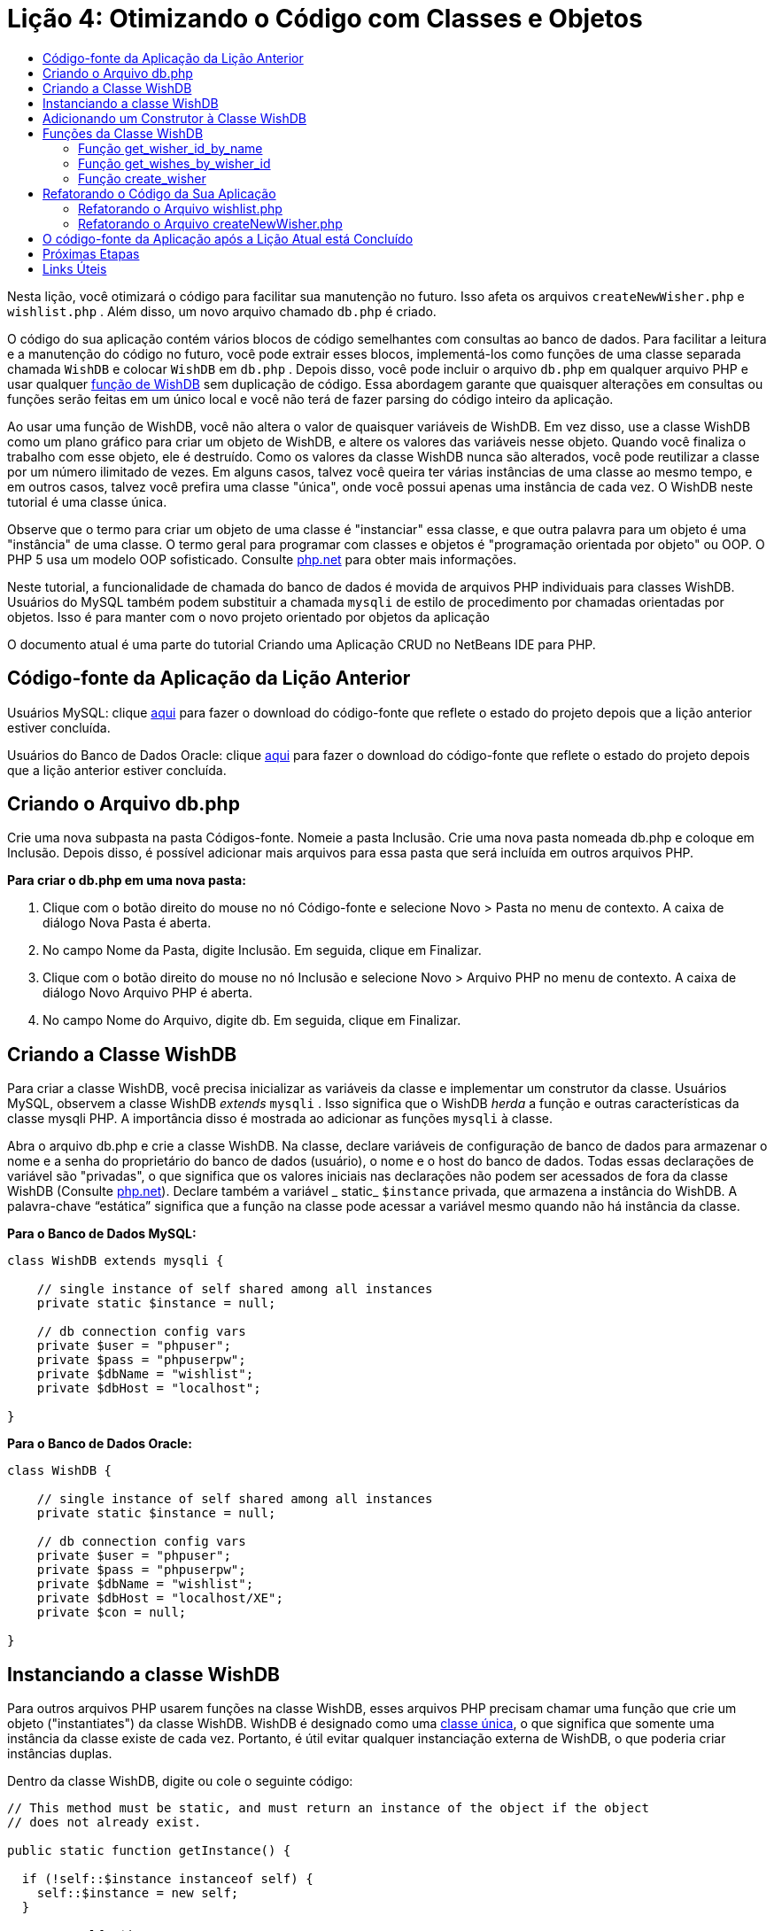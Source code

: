 // 
//     Licensed to the Apache Software Foundation (ASF) under one
//     or more contributor license agreements.  See the NOTICE file
//     distributed with this work for additional information
//     regarding copyright ownership.  The ASF licenses this file
//     to you under the Apache License, Version 2.0 (the
//     "License"); you may not use this file except in compliance
//     with the License.  You may obtain a copy of the License at
// 
//       http://www.apache.org/licenses/LICENSE-2.0
// 
//     Unless required by applicable law or agreed to in writing,
//     software distributed under the License is distributed on an
//     "AS IS" BASIS, WITHOUT WARRANTIES OR CONDITIONS OF ANY
//     KIND, either express or implied.  See the License for the
//     specific language governing permissions and limitations
//     under the License.
//

= Lição 4: Otimizando o Código com Classes e Objetos
:jbake-type: tutorial
:jbake-tags: tutorials 
:markup-in-source: verbatim,quotes,macros
:jbake-status: published
:icons: font
:syntax: true
:source-highlighter: pygments
:toc: left
:toc-title:
:description: Lição 4: Otimizando o Código com Classes e Objetos - Apache NetBeans
:keywords: Apache NetBeans, Tutorials, Lição 4: Otimizando o Código com Classes e Objetos

Nesta lição, você otimizará o código para facilitar sua manutenção no futuro. Isso afeta os arquivos  `createNewWisher.php`  e  `wishlist.php` . Além disso, um novo arquivo chamado  `db.php`  é criado.

O código do sua aplicação contém vários blocos de código semelhantes com consultas ao banco de dados. Para facilitar a leitura e a manutenção do código no futuro, você pode extrair esses blocos, implementá-los como funções de uma classe separada chamada  `WishDB`  e colocar  `WishDB`  em  `db.php` . Depois disso, você pode incluir o arquivo  `db.php`  em qualquer arquivo PHP e usar qualquer <<includedFunctions,função de WishDB>> sem duplicação de código. Essa abordagem garante que quaisquer alterações em consultas ou funções serão feitas em um único local e você não terá de fazer parsing do código inteiro da aplicação.

Ao usar uma função de WishDB, você não altera o valor de quaisquer variáveis de WishDB. Em vez disso, use a classe WishDB como um plano gráfico para criar um objeto de WishDB, e altere os valores das variáveis nesse objeto. Quando você finaliza o trabalho com esse objeto, ele é destruído. Como os valores da classe WishDB nunca são alterados, você pode reutilizar a classe por um número ilimitado de vezes. Em alguns casos, talvez você queira ter várias instâncias de uma classe ao mesmo tempo, e em outros casos, talvez você prefira uma classe "única", onde você possui apenas uma instância de cada vez. O WishDB neste tutorial é uma classe única.

Observe que o termo para criar um objeto de uma classe é "instanciar" essa classe, e que outra palavra para um objeto é uma "instância" de uma classe. O termo geral para programar com classes e objetos é "programação orientada por objeto" ou OOP. O PHP 5 usa um modelo OOP sofisticado. Consulte link:http://us3.php.net/zend-engine-2.php[+php.net+] para obter mais informações.

Neste tutorial, a funcionalidade de chamada do banco de dados é movida de arquivos PHP individuais para classes WishDB. Usuários do MySQL também podem substituir a chamada  `mysqli`  de estilo de procedimento por chamadas orientadas por objetos. Isso é para manter com o novo projeto orientado por objetos da aplicação

O documento atual é uma parte do tutorial Criando uma Aplicação CRUD no NetBeans IDE para PHP.

[[previousLessonSourceCode]]
== Código-fonte da Aplicação da Lição Anterior

Usuários MySQL: clique link:https://netbeans.org/files/documents/4/1929/lesson3.zip[+aqui+] para fazer o download do código-fonte que reflete o estado do projeto depois que a lição anterior estiver concluída.

Usuários do Banco de Dados Oracle: clique link:https://netbeans.org/projects/www/downloads/download/php%252Foracle-lesson3.zip[+aqui+] para fazer o download do código-fonte que reflete o estado do projeto depois que a lição anterior estiver concluída.

[[createDbPhpFile]]
== Criando o Arquivo db.php

Crie uma nova subpasta na pasta Códigos-fonte. Nomeie a pasta Inclusão. Crie uma nova pasta nomeada db.php e coloque em Inclusão. Depois disso, é possível adicionar mais arquivos para essa pasta que será incluída em outros arquivos PHP.

*Para criar o db.php em uma nova pasta:*

1. Clique com o botão direito do mouse no nó Código-fonte e selecione Novo > Pasta no menu de contexto. A caixa de diálogo Nova Pasta é aberta.
2. No campo Nome da Pasta, digite Inclusão. Em seguida, clique em Finalizar.
3. Clique com o botão direito do mouse no nó Inclusão e selecione Novo > Arquivo PHP no menu de contexto. A caixa de diálogo Novo Arquivo PHP é aberta.
4. No campo Nome do Arquivo, digite db. Em seguida, clique em Finalizar.

[[wishDBClass]]
== Criando a Classe WishDB

Para criar a classe WishDB, você precisa inicializar as variáveis da classe e implementar um construtor da classe. Usuários MySQL, observem a classe WishDB _extends_  `mysqli` . Isso significa que o WishDB _herda_ a função e outras características da classe mysqli PHP. A importância disso é mostrada ao adicionar as funções  `mysqli`  à classe.

Abra o arquivo db.php e crie a classe WishDB. Na classe, declare variáveis de configuração de banco de dados para armazenar o nome e a senha do proprietário do banco de dados (usuário), o nome e o host do banco de dados. Todas essas declarações de variável são "privadas", o que significa que os valores iniciais nas declarações não podem ser acessados de fora da classe WishDB (Consulte link:http://us3.php.net/manual/en/language.oop5.visibility.php[+php.net+]). Declare também a variável _ static_  `$instance`  privada, que armazena a instância do WishDB. A palavra-chave “estática” significa que a função na classe pode acessar a variável mesmo quando não há instância da classe.

*Para o Banco de Dados MySQL:*


[source,php]
----

class WishDB extends mysqli {

    // single instance of self shared among all instances
    private static $instance = null;

    // db connection config vars
    private $user = "phpuser";
    private $pass = "phpuserpw";
    private $dbName = "wishlist";
    private $dbHost = "localhost";

}

----

*Para o Banco de Dados Oracle:*


[source,php]
----

class WishDB {

    // single instance of self shared among all instances
    private static $instance = null;

    // db connection config vars
    private $user = "phpuser";
    private $pass = "phpuserpw";
    private $dbName = "wishlist";
    private $dbHost = "localhost/XE";
    private $con = null;

}

----

[[instantiate-wishdb]]
== Instanciando a classe WishDB

Para outros arquivos PHP usarem funções na classe WishDB, esses arquivos PHP precisam chamar uma função que crie um objeto ("instantiates") da classe WishDB. WishDB é designado como uma link:http://www.phpclasses.org/browse/package/1151.html[+classe única+], o que significa que somente uma instância da classe existe de cada vez. Portanto, é útil evitar qualquer instanciação externa de WishDB, o que poderia criar instâncias duplas.

Dentro da classe WishDB, digite ou cole o seguinte código:


[source,php]
----

// This method must be static, and must return an instance of the object if the object
// does not already exist.

public static function getInstance() {

  if (!self::$instance instanceof self) {
    self::$instance = new self;
  }

  return self::$instance;
}

// The clone and wakeup methods prevents external instantiation of copies of the Singleton class,
// thus eliminating the possibility of duplicate objects.
 
public function __clone() {
  trigger_error('Clone is not allowed.', E_USER_ERROR);
}

public function __wakeup() {
  trigger_error('Deserializing is not allowed.', E_USER_ERROR);
}

----

A função  `getInstance`  é "pública" e "estática." "Pública" significa que ela pode ser acessada publicamente de fora da classe. "Estática" significa que a função está disponível mesmo quando a classe não tiver sido instanciada. Como a função  `getInstance`  é chamada para instanciar a classe, ela deve ser estática. Observe que essa função acessa a variável `$instance`  estática e ajusta os valores como a instância da classe.

Os dois-pontos duplos (::), chamados de Operador de Resolução de Escopo, e a palavra-chave  `self`  são usados para acessar funções estáticas.  `Self`  é usado na definição da classe para se referir à classe em si. Quando os dois-pontos duplos forem usados fora da definição da classe, o nome da classe será usado em vez de  `self` . Consulte link:http://us3.php.net/manual/en/language.oop5.paamayim-nekudotayim.php[+php.net no Operador de Resolução de Escopo+].


[[wishdb-constructor]]
== Adicionando um Construtor à Classe WishDB

Uma classe pode conter um método especial conhecido como 'construtor', que é processado automaticamente sempre que uma instância dessa classe é criada. Neste tutorial, você adiciona um construtor ao WishDB que se conecta ao banco de dados sempre que WishDB é instanciado.

Adicione o código seguinte ao WishDB:

*Para o banco de dados MySQL:*


[source,php]
----

// private constructor
private function __construct() {

  parent::__construct($this->dbHost, $this->user, $this->pass, $this->dbName);
  
  if (mysqli_connect_error()) {
    exit('Connect Error (' . mysqli_connect_errno() . ') '. mysqli_connect_error());
  }

  parent::set_charset('utf-8');
}

----

*Para o banco de dados Oracle:*

[source,php]
----

// private constructor
private function __construct() {

    $this->con = oci_connect($this->user, $this->pass, $this->dbHost);

    if (!$this->con) {
        $m = oci_error();
        echo $m['message'], "\n";
        exit;
    }
}

----

Observe o uso da pseudovariável  `$this`  em vez das variáveis  `$con` ,  `$dbHost` ,  `$user`  ou  `$pass` . A pseudovariável  `$this`  é usada quando um método é chamado de dentro do contexto de um objeto. Ela se refere ao valor de uma variável nesse objeto.

[[includedFunctions]]
== Funções da Classe WishDB

Nesta lição, você implementará as seguintes funções da classe WishDB:

* <<getIDByName,get_wisher_id_by_name>> para recuperar o id de um wisher com base em seu nome
* <<getWishesByID,get_wishes_by_wisher_id>> para recuperar uma lista de desejos do wisher com um id específico
* <<createWisher,create_wisher>> para adicionar um novo registro de wisher aos wishers da tabela


[[getIDByName]]
=== Função get_wisher_id_by_name

A função requer o nome de um wisher como parâmetro de entrada e retorna o wisher id. 

Digite ou cole a seguinte função na classe WishDB, depois da função WishDB:

*Para o banco de dados MySQL:*


[source,php]
----

public function get_wisher_id_by_name($name) {
  
  $name = $this->real_escape_string($name);
  $wisher = $this->query("SELECT id FROM wishers WHERE name = '" . $name . "'");

  if ($wisher->num_rows > 0){
    $row = $wisher->fetch_row();
    return $row[0];
  } else {
    return null;
  }
}

----

*Para o banco de dados Oracle:*


[source,php]
----

public function get_wisher_id_by_name($name) {
    
    $query = "SELECT id FROM wishers WHERE name = :user_bv";
    $stid = oci_parse($this->con, $query);
    
    oci_bind_by_name($stid, ':user_bv', $name);
    oci_execute($stid);
    
    //Because user is a unique value I only expect one row
    $row = oci_fetch_array($stid, OCI_ASSOC);

    if ($row) {
      return $row["ID"];
    } else {
      return null;
    }
}

----

O bloco de código executa a consulta  `SELECT ID FROM wishers WHERE name = [variável para o nome do wisher]` . O resultado da consulta é um array de IDs dos registros que satisfazem a consulta. Se o array não estiver vazio, isso significa automaticamente que ele contém um elemento, porque o nome do campo é especificado como UNIQUE durante a criação da tabela. Nesse caso, a função retorna o primeiro elemento do array  `$result`  (o elemento com zero). Se o array estiver vazio, a função retornará nula.

*Observação sobre Segurança:* Para o banco de dados MySQL, a string  `$name`  tem escape para evitar os ataques de injeção SQL. Consulte link:http://en.wikipedia.org/wiki/SQL_injection[+Wikipedia sobre injeções SQL+] e a documentação mysql_real_escape_string. Embora no contexto deste tutorial você não esteja correndo o risco de injeções SQL prejudiciais, recomendamos escapar as strings nas consultas MySQL que estariam correndo risco de tal ataque. O banco de dados Oracle evita esse problema usando variáveis de ligação.

[[getWishesByID]]
=== Função get_wishes_by_wisher_id

A função exige o id de um wisher como o parâmetro de entrada e retorna os desejos registrados para o wisher.

Indique o seguinte bloco de código:

*Para o banco de dados MySQL:*


[source,php]
----

public function get_wishes_by_wisher_id($wisherID) {
  return $this->query("SELECT id, description, due_date FROM wishes WHERE wisher_id=" . $wisherID);
}

----

*Para o banco de dados Oracle:*


[source,php]
----

public function get_wishes_by_wisher_id($wisherID) {
  
  $query = "SELECT id, description, due_date FROM wishes WHERE wisher_id = :id_bv";
  $stid = oci_parse($this->con, $query);
  
  oci_bind_by_name($stid, ":id_bv", $wisherID);
  oci_execute($stid);

  return $stid;
}

----

O bloco de código executa a consulta  `"SELECT id, description, due_date FROM wishes WHERE wisherID=" . $wisherID`  e retorna um conjunto de resultados que é um array de registros que atende à consulta. (O banco de dados Oracle usa variáveis de ligação para o desempenho do banco de dados e motivos de segurança). A seleção é realizada pelo wisherID, que é a chave estrangeira dos  `desejos`  da tabela.

*Observação:* o valor `id`  não é necessário até a Lição 7.

[[createWisher]]
=== Função create_wisher

A função cria um novo registro na tabela de wishers. A função requer o nome e a senha de um novo wisher como os parâmetros de entrada e não retorna dados.

Indique o seguinte bloco de código:

*Para o banco de dados MySQL:*


[source,php]
----

public function create_wisher ($name, $password) {

  $name = $this->real_escape_string($name);
  $password = $this->real_escape_string($password);

  return $this->query("INSERT INTO wishers (name, password) VALUES ('" . $name . "', '" . $password . "')");
}

----


*Para o banco de dados Oracle:*


[source,php]
----

public function create_wisher($name, $password) {

  $query = "INSERT INTO wishers (name, password) VALUES (:user_bv, :pwd_bv)";
  $stid = oci_parse($this->con, $query);

  oci_bind_by_name($stid, ':user_bv', $name);
  oci_bind_by_name($stid, ':pwd_bv', $password);
  oci_execute($stid);

  return $stid;
}

----

O bloco de código executa a consulta  `"INSERT wishers (Name, Password) VALUES ([variáveis representando o nome e a senha do novo wisher]).`  A consulta adiciona um novo registro à tabela "wishers" com os campos "nome" e "senha" preenchidos com os valores de  `$name`  e  `$password`  respectivamente.


[[refactoring]]
== Refatorando o Código da Sua Aplicação

Agora que tem uma classe separada para trabalhar com o banco de dados, você pode substituir blocos duplicados por chamadas para as funções relevantes desta classe. Isso ajudará a evitar erros ortográficos e inconsistência no futuro. A otimização de código que não afeta a funcionalidade é chamada de refatoração.


[[refactoringWishlistFile]]
=== Refatorando o Arquivo wishlist.php

Comece com o arquivo wishlist.php porque ele é pequeno e as melhorias serão mais ilustrativas.

1. Na parte superior do bloco <?php ?> , insira a linha seguinte para permitir o uso do arquivo  `db.php` :

[source,java,subs="{markup-in-source}"]
----

require_once("Includes/db.php");

----


. Substitua o código que estabelece conexão com o banco de dados e que obtém o wisher ID por uma chamada para a função  `get_wisher_id_by_name` .

Para o *banco de dados MySQL*, o código a ser substituído é:

[source,php]
----

// to remove

 $con = mysqli_connect("localhost", "phpuser", "phpuserpw");
if (!$con) {
  exit('Connect Error (' . mysqli_connect_errno() . ') '
          . mysqli_connect_error());
}
//set the default client character set 
mysqli_set_charset($con, 'utf-8');

mysqli_select_db($con, "wishlist");
$user = mysqli_real_escape_string($con, $_GET['user']);
$wisher = mysqli_query($con, "SELECT id FROM wishers WHERE name='" . $user . "'");
if (mysqli_num_rows($wisher) < 1) {
  exit("The person " . $_GET['user'] . " is not found. Please check the spelling and try again");
}
$row = mysqli_fetch_row($wisher);
$wisherID = $row[0];
mysqli_free_result($wisher);

// to replace

$wisherID = WishDB::getInstance()->get_wisher_id_by_name($_GET["user"]);

if (!$wisherID) {
  exit("The person " .$_GET["user"]. " is not found. Please check the spelling and try again" );
}

----

Para o *banco de dados Oracle*, o código a ser substituído é:

[source,php]
----

// to remove

$con = oci_connect("phpuser", "phpuserpw", "localhost/XE");
if (!$con) {
  $m = oci_error();
  echo $m['message'], "\n";
  exit;
}        
$query = "SELECT ID FROM wishers WHERE name = :user_bv";
$stid = oci_parse($con, $query);
$user = $_GET['user'];

oci_bind_by_name($stid, ':user_bv', $user);
oci_execute($stid);

//Because user is a unique value I only expect one row
$row = oci_fetch_array($stid, OCI_ASSOC);
if (!$row) {
  echo("The person " . $user . " is not found. Please check the spelling and try again" );
  exit;
}
$wisherID = $row['ID']; 

// to replace

$wisherID = WishDB::getInstance()->get_wisher_id_by_name($_GET["user"]);

if (!$wisherID) {
  exit("The person " .$_GET["user"]. " is not found. Please check the spelling and try again" );
}

----

O novo código chama primeiro a função  `getInstance`  no WishDB. O  `getInstance`  retorna uma instância de WishDB, e o código chama a função  `get_wisher_id_by_name`  dentro dessa instância. Se a lista de desejos solicitada não for encontrada no banco de dados, o código terminará o processo, e exibirá uma mensagem de erro.

Nenhum código é necessário para abrir uma conexão ao banco de dados. A conexão é aberta pelo construtor da classe WishDB. Se o nome e/ou a senha for alterado, você precisará atualizar somente as variáveis relevantes da classe WishDB.



. Substitua o código que recebe desejos de um wisher identificado pelo ID com um código que chama a função  `get_wishes_by_wisher_id` .

Para o *banco de dados MySQL*, o código a ser substituído é:

[source,php]
----

// to remove

$result = mysqli_query($con, "SELECT description, due_date FROM wishes WHERE wisher_id=" . $wisherID);

// to replace      
 
$result = WishDB::getInstance()->get_wishes_by_wisher_id($wisherID);

----

Para o *banco de dados Oracle*, o código a ser substituído é:

[source,php]
----

// to remove

$query = "SELECT description, due_date FROM wishes WHERE wisher_id = :id_bv";
$stid = oci_parse($con, $query);
oci_bind_by_name($stid, ":id_bv", $wisherID);
oci_execute($stid);

// to replace

$stid = WishDB::getInstance()->get_wishes_by_wisher_id($wisherID);

----



. Remova a linha que fecha a conexão do banco de dados.

[source,php]
----

// For MYSQL database
mysqli_close($con);

// For Oracle database
oci_close($con);

----

O código não é necessário porque a conexão ao banco de dados é automaticamente fechada quando o objeto WishDB é destruído. No entanto, mantenha o código que libera o recurso. É necessário liberar todos os recursos que usam uma conexão para garantir que a conexão seja fechada corretamente, mesmo quando a função  `close`  é chamada ou se a instância for destruída com a conexão do banco de dados.

[[refactoringCreateNewWisher]]
=== Refatorando o Arquivo createNewWisher.php

A refatoração não afetará o form de entrada HTML ou o código para exibir as mensagens de erro relacionadas.

1. Na parte superior do bloco <?php ?>, insira o código seguinte para permitir o uso do arquivo  `db.php` :

[source,php]
----

require_once("Includes/db.php");

----



. Delete a credencial da conexão do banco de dados ( `$dbHost,`  etc). Esses estão agora em  `db.php.` .


. Substitua o código que estabelece conexão com o banco de dados e que obtém o wisher ID por uma chamada para a função  `get_wisher_id_by_name` .

Para o *banco de dados MySQL*, o código a ser substituído é:

[source,php]
----

// to remove

$con = mysqli_connect("localhost", "phpuser", "phpuserpw");
if (!$con) {
  exit('Connect Error (' . mysqli_connect_errno() . ') '
          . mysqli_connect_error());
}
//set the default client character set 
mysqli_set_charset($con, 'utf-8');

/** Check whether a user whose name matches the "user" field already exists */
mysqli_select_db($con, "wishlist");
$user = mysqli_real_escape_string($con, $_POST['user']);
$wisher = mysqli_query($con, "SELECT id FROM wishers WHERE name='".$user."'");
$wisherIDnum=mysqli_num_rows($wisher);
if ($wisherIDnum) {
  $userNameIsUnique = false;
}

// to replace

$wisherID = WishDB::getInstance()->get_wisher_id_by_name($_POST["user"]);

if ($wisherID) {
  $userNameIsUnique = false;
}

----

Para o *banco de dados Oracle*, o código a ser substituído é:

[source,php]
----

// to remove

$con = oci_connect("phpuser", "phpuserpw", "localhost/XE", "AL32UTF8");
if (!$con) {
  $m = oci_error();
  exit('Connect Error ' . $m['message']);
}
$query = "SELECT id FROM wishers WHERE name = :user_bv";
$stid = oci_parse($con, $query);
$user = $_POST['user'];

oci_bind_by_name($stid, ':user_bv', $user);
oci_execute($stid);

//Each user name should be unique. Check if the submitted user already exists.
$row = oci_fetch_array($stid, OCI_ASSOC);
if ($row) {
  $userNameIsUnique = false;
}

// to replace

$wisherID = WishDB::getInstance()->get_wisher_id_by_name($_POST["user"]);
if ($wisherID) {
  $userNameIsUnique = false;
}

----

O objeto  `WishDB`  existe enquanto a página atual estiver sendo processada. Ele é destruído depois que o processamento é concluído ou interrompido. O código para abrir uma conexão ao banco de dados não é necessário porque isso é feito pela função WishDB. O código para fechar a conexão não é necessário porque a conexão é fechada assim que o objeto  `WishDB`  é destruído.


. Substitua o código que insere novos desejos no banco de dados pelo código que chama a função  `create_wisher` .

Para o *banco de dados MySQL*, o código a ser substituído é:

[source,php]
----

// to remove

if (!$userIsEmpty && $userNameIsUnique && !$passwordIsEmpty && !$password2IsEmpty && $passwordIsValid) {
  $password = mysqli_real_escape_string($con, $_POST['password']);
  mysqli_select_db($con, "wishlist");
  mysqli_query($con, "INSERT wishers (name, password) VALUES ('" . $user . "', '" . $password . "')");
  mysqli_free_result($wisher);
  mysqli_close($con);
  header('Location: editWishList.php');
  exit;
}

// to replace

if (!$userIsEmpty && $userNameIsUnique && !$passwordIsEmpty && !$password2IsEmpty && $passwordIsValid) {

  WishDB::getInstance()->create_wisher($_POST["user"], $_POST["password"]);

  header('Location: editWishList.php' );
  exit;
}

----

Para o *banco de dados Oracle*, o código a ser substituído é:

[source,php]
----

// to remove

if (!$userIsEmpty && $userNameIsUnique && !$passwordIsEmpty && !$password2IsEmpty && $passwordIsValid) {

  $query = "INSERT INTO wishers (name, password) VALUES (:user_bv, :pwd_bv)";
  $stid = oci_parse($con, $query);
  $pwd = $_POST['password'];
  oci_bind_by_name($stid, ':user_bv', $user);
  oci_bind_by_name($stid, ':pwd_bv', $pwd);
  oci_execute($stid);
  oci_free_statement($stid);
  oci_close($con);
  header('Location: editWishList.php');
  exit;
}

// to replace

if (!$userIsEmpty && $userNameIsUnique && !$passwordIsEmpty && !$password2IsEmpty && $passwordIsValid) {

  WishDB::getInstance()->create_wisher($_POST["user"], $_POST["password"]);

  header('Location: editWishList.php' );
  exit;
}

----

== O código-fonte da Aplicação após a Lição Atual está Concluído

Usuários do MySQL: clique link:https://netbeans.org/projects/www/downloads/download/php%252Flesson4.zip[+aqui+] para fazer o download do código-fonte que reflete o estado do projeto depois que a lição estiver concluída.

Usuários do banco de dados Oracle: clique link:https://netbeans.org/projects/www/downloads/download/php%252Foracle-lesson4.zip[+aqui+] para fazer o download do código-fonte que reflete o estado do projeto depois que a lição for concluída.


== Próximas Etapas

link:wish-list-lesson3.html[+<< Lição anterior+]

link:wish-list-lesson5.html[+Próxima lição >>+]

link:wish-list-tutorial-main-page.html[+Voltar à página principal do Tutorial+]


== Links Úteis

Saiba mais sobre o uso de classes em PHP:

* link:http://us3.php.net/manual/en/language.oop5.php[+Classes e Objetos+]

Saiba mais sobre a refatoração de código PHP:

* link:http://www.slideshare.net/spriebsch/seven-steps-to-better-php-code-presentation/[+Sete Etapas Para Melhorar o Código PHP+]
* link:http://www.dokeos.com/wiki/index.php/Refactoring[+Refatoração do PHP+]


link:/about/contact_form.html?to=3&subject=Feedback:%20PHP%20Wish%20List%20CRUD%204:%20Optimizing%20Code[+Enviar Feedback neste Tutorial+]


Para enviar comentários e sugestões, obter suporte e manter-se informado sobre os desenvolvimentos mais recentes das funcionalidades de desenvolvimento PHP do NetBeans IDE, link:../../../community/lists/top.html[+junte-se à lista de correspondência users@php.netbeans.org+].

link:../../trails/php.html[+Voltar à Trilha de Aprendizado PHP+]

